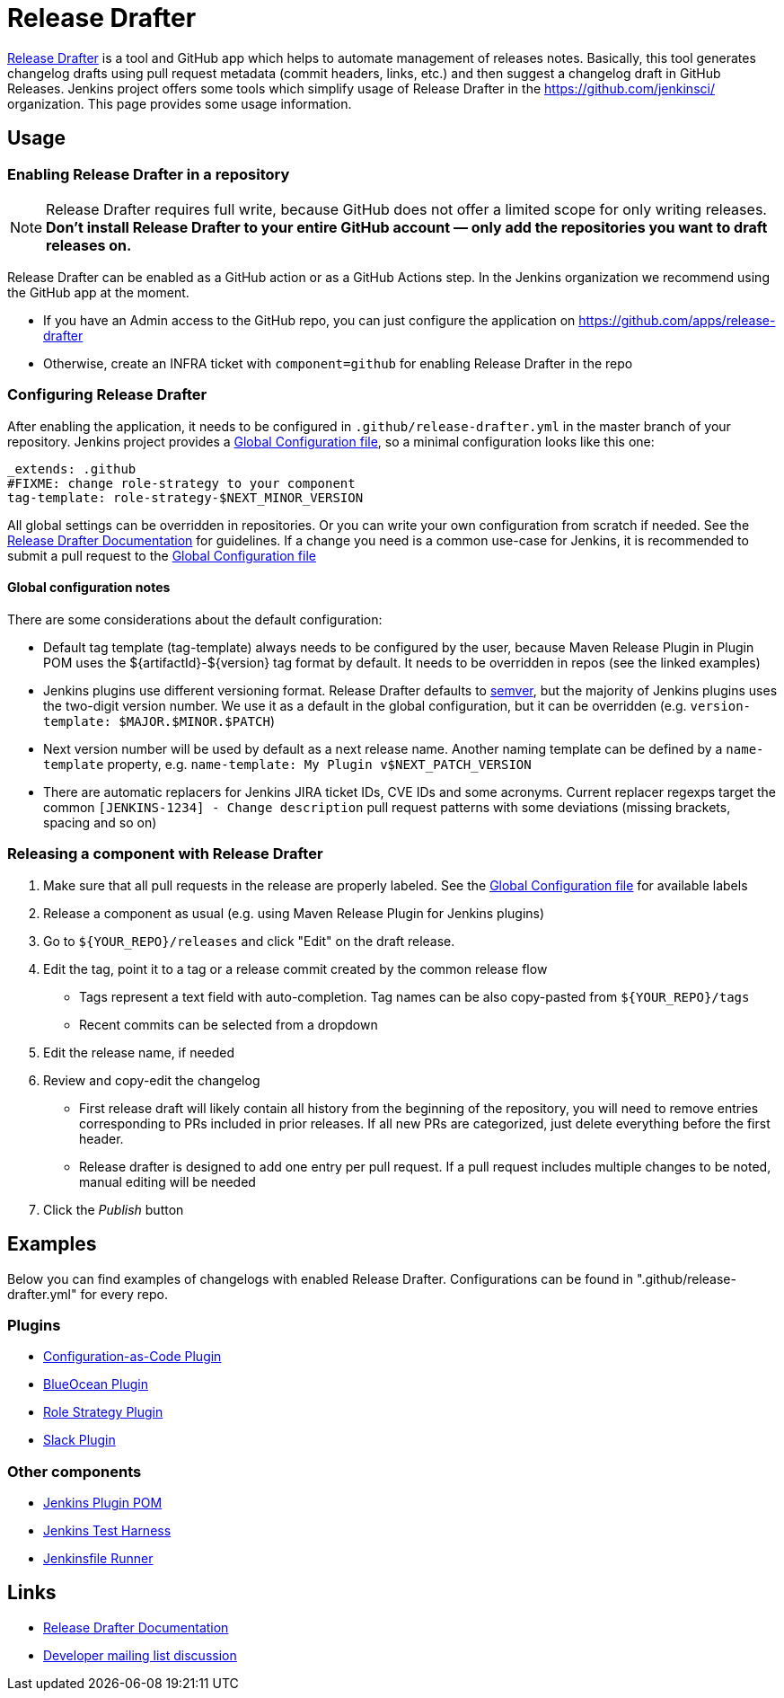 Release Drafter
===============

link:https://github.com/toolmantim/release-drafter[Release Drafter] is a tool and GitHub app which helps to automate management of releases notes.
Basically, this tool generates changelog drafts using pull request metadata (commit headers, links, etc.) and then suggest a changelog draft in GitHub Releases.
Jenkins project offers some tools which simplify usage of Release Drafter in the https://github.com/jenkinsci/ organization.
This page provides some usage information.

:toc:

== Usage

=== Enabling Release Drafter in a repository

NOTE: Release Drafter requires full write, because GitHub does not offer a limited scope for only writing releases. 
**Don't install Release Drafter to your entire GitHub account — only add the repositories you want to draft releases on.**

Release Drafter can be enabled as a GitHub action or as a GitHub Actions step.
In the Jenkins organization we recommend using the GitHub app at the moment.

* If you have an Admin access to the GitHub repo, you can just configure the application on https://github.com/apps/release-drafter
* Otherwise, create an INFRA ticket with `component=github` for enabling Release Drafter in the repo

=== Configuring Release Drafter

After enabling the application, it needs to be configured in `.github/release-drafter.yml` in the master branch of your repository.
Jenkins project provides a link:./release-drafter.yml[Global Configuration file], so a minimal configuration looks like this one:

```yml
_extends: .github
#FIXME: change role-strategy to your component
tag-template: role-strategy-$NEXT_MINOR_VERSION
```

All global settings can be overridden in repositories.
Or you can write your own configuration from scratch if needed.
See the link:https://github.com/toolmantim/release-drafter/blob/master/README.md[Release Drafter Documentation] for guidelines.
If a change you need is a common use-case for Jenkins, it is recommended to submit a pull request to the link:./release-drafter.yml[Global Configuration file] 

==== Global configuration notes

There are some considerations about the default configuration:

* Default tag template (tag-template) always needs to be configured by the user, 
 because Maven Release Plugin in Plugin POM uses the ${artifactId}-${version} tag format by default. 
 It needs to be overridden in repos (see the linked examples)
* Jenkins plugins use different versioning format. 
  Release Drafter defaults to link:https://semver.org/[semver], but the majority of Jenkins plugins uses the two-digit version number. 
  We use it as a default in the global configuration, but it can be overridden (e.g. `version-template: $MAJOR.$MINOR.$PATCH`)
* Next version number will be used by default as a next release name.
  Another naming template can be defined by a `name-template` property, e.g. `name-template: My Plugin v$NEXT_PATCH_VERSION`
* There are automatic replacers for Jenkins JIRA ticket IDs, CVE IDs and some acronyms.
  Current replacer regexps target the common `[JENKINS-1234] - Change description` pull request patterns with some deviations 
  (missing brackets, spacing and so on)

=== Releasing a component with Release Drafter

1. Make sure that all pull requests in the release are properly labeled.
   See the link:./release-drafter.yml[Global Configuration file] for available labels
2. Release a component as usual (e.g. using Maven Release Plugin for Jenkins plugins)
3. Go to `${YOUR_REPO}/releases` and click "Edit" on the draft release. 
4. Edit the tag, point it to a tag or a release commit created by the common release flow
** Tags represent a text field with auto-completion. Tag names can be also copy-pasted from `${YOUR_REPO}/tags`
** Recent commits can be selected from a dropdown
5. Edit the release name, if needed
6. Review and copy-edit the changelog
** First release draft will likely contain all history from the beginning of the repository,
   you will need to remove entries corresponding to PRs included in prior releases.
   If all new PRs are categorized, just delete everything before the first header.
** Release drafter is designed to add one entry per pull request.
   If a pull request includes multiple changes to be noted, manual editing will be needed
7. Click the _Publish_ button

== Examples

Below you can find examples of changelogs with enabled Release Drafter.
Configurations can be found in ".github/release-drafter.yml" for every repo.

=== Plugins

* link:https://github.com/jenkinsci/configuration-as-code-plugin/releases[Configuration-as-Code Plugin]
* link:https://github.com/jenkinsci/blueocean-plugin/releases[BlueOcean Plugin]
* link:https://github.com/jenkinsci/role-strategy-plugin/releases[Role Strategy Plugin]
* link:https://github.com/jenkinsci/slack-plugin/releases[Slack Plugin]

=== Other components

* link:https://github.com/jenkinsci/plugin-pom/releases[Jenkins Plugin POM]
* link:https://github.com/jenkinsci/jenkins-test-harness/releases[Jenkins Test Harness]
* link:https://github.com/jenkinsci/jenkinsfile-runner/releases[Jenkinsfile Runner]

== Links

* link:https://github.com/toolmantim/release-drafter/blob/master/README.md[Release Drafter Documentation]
* link:https://groups.google.com/forum/#!searchin/jenkinsci-dev/release$20drafter%7Csort:date/jenkinsci-dev/dOs8YRQwQiI/dtHYRTSuBwAJ[Developer mailing list discussion]
